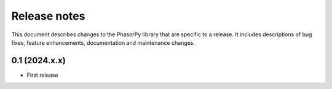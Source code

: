 Release notes
=============

This document describes changes to the PhasorPy library that are specific to
a release. It includes descriptions of bug fixes, feature enhancements,
documentation and maintenance changes.

0.1 (2024.x.x)
------------------

- First release

